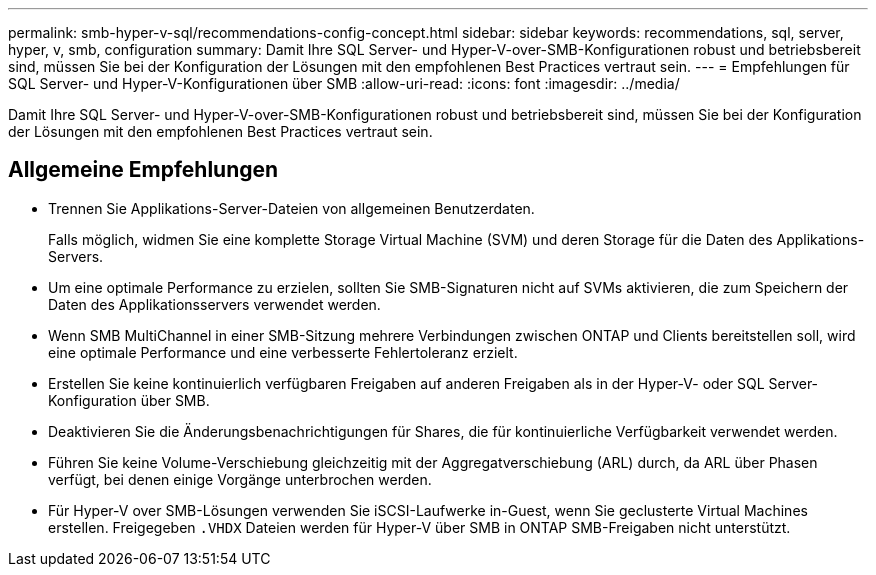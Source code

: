 ---
permalink: smb-hyper-v-sql/recommendations-config-concept.html 
sidebar: sidebar 
keywords: recommendations, sql, server, hyper, v, smb, configuration 
summary: Damit Ihre SQL Server- und Hyper-V-over-SMB-Konfigurationen robust und betriebsbereit sind, müssen Sie bei der Konfiguration der Lösungen mit den empfohlenen Best Practices vertraut sein. 
---
= Empfehlungen für SQL Server- und Hyper-V-Konfigurationen über SMB
:allow-uri-read: 
:icons: font
:imagesdir: ../media/


[role="lead"]
Damit Ihre SQL Server- und Hyper-V-over-SMB-Konfigurationen robust und betriebsbereit sind, müssen Sie bei der Konfiguration der Lösungen mit den empfohlenen Best Practices vertraut sein.



== Allgemeine Empfehlungen

* Trennen Sie Applikations-Server-Dateien von allgemeinen Benutzerdaten.
+
Falls möglich, widmen Sie eine komplette Storage Virtual Machine (SVM) und deren Storage für die Daten des Applikations-Servers.

* Um eine optimale Performance zu erzielen, sollten Sie SMB-Signaturen nicht auf SVMs aktivieren, die zum Speichern der Daten des Applikationsservers verwendet werden.
* Wenn SMB MultiChannel in einer SMB-Sitzung mehrere Verbindungen zwischen ONTAP und Clients bereitstellen soll, wird eine optimale Performance und eine verbesserte Fehlertoleranz erzielt.
* Erstellen Sie keine kontinuierlich verfügbaren Freigaben auf anderen Freigaben als in der Hyper-V- oder SQL Server-Konfiguration über SMB.
* Deaktivieren Sie die Änderungsbenachrichtigungen für Shares, die für kontinuierliche Verfügbarkeit verwendet werden.
* Führen Sie keine Volume-Verschiebung gleichzeitig mit der Aggregatverschiebung (ARL) durch, da ARL über Phasen verfügt, bei denen einige Vorgänge unterbrochen werden.
* Für Hyper-V over SMB-Lösungen verwenden Sie iSCSI-Laufwerke in-Guest, wenn Sie geclusterte Virtual Machines erstellen. Freigegeben `.VHDX` Dateien werden für Hyper-V über SMB in ONTAP SMB-Freigaben nicht unterstützt.


